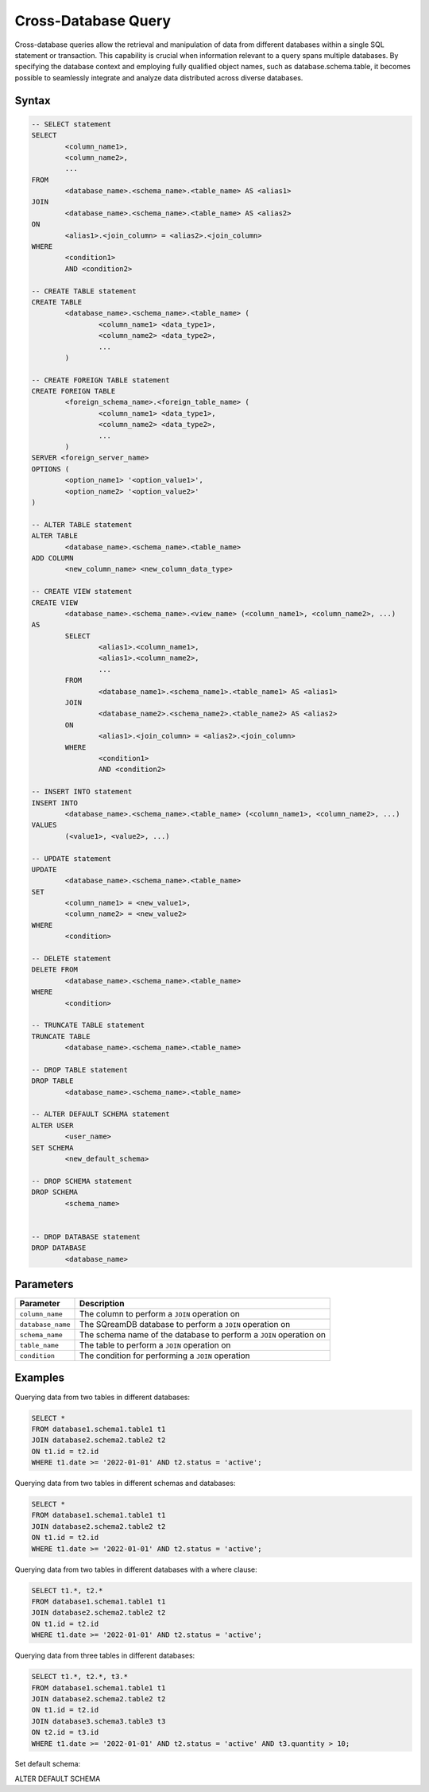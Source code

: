 .. _cross_database_query:

***************************
Cross-Database Query
***************************

Cross-database queries allow the retrieval and manipulation of data from different databases within a single SQL statement or transaction. This capability is crucial when information relevant to a query spans multiple databases. By specifying the database context and employing fully qualified object names, such as database.schema.table, it becomes possible to seamlessly integrate and analyze data distributed across diverse databases.

Syntax
==========

.. code-block:: sql

	-- SELECT statement
	SELECT 
		<column_name1>,
		<column_name2>,
		...
	FROM 
		<database_name>.<schema_name>.<table_name> AS <alias1>
	JOIN 
		<database_name>.<schema_name>.<table_name> AS <alias2>
	ON 
		<alias1>.<join_column> = <alias2>.<join_column>
	WHERE 
		<condition1>
		AND <condition2>

	-- CREATE TABLE statement
	CREATE TABLE 
		<database_name>.<schema_name>.<table_name> (
			<column_name1> <data_type1>,
			<column_name2> <data_type2>,
			...
		)

	-- CREATE FOREIGN TABLE statement
	CREATE FOREIGN TABLE 
		<foreign_schema_name>.<foreign_table_name> (
			<column_name1> <data_type1>,
			<column_name2> <data_type2>,
			...
		)
	SERVER <foreign_server_name>
	OPTIONS (
		<option_name1> '<option_value1>',
		<option_name2> '<option_value2>'
	)

	-- ALTER TABLE statement
	ALTER TABLE 
		<database_name>.<schema_name>.<table_name>
	ADD COLUMN 
		<new_column_name> <new_column_data_type>

	-- CREATE VIEW statement
	CREATE VIEW 
		<database_name>.<schema_name>.<view_name> (<column_name1>, <column_name2>, ...)
	AS 
		SELECT 
			<alias1>.<column_name1>,
			<alias1>.<column_name2>,
			...
		FROM 
			<database_name1>.<schema_name1>.<table_name1> AS <alias1>
		JOIN 
			<database_name2>.<schema_name2>.<table_name2> AS <alias2>
		ON 
			<alias1>.<join_column> = <alias2>.<join_column>
		WHERE 
			<condition1>
			AND <condition2>

	-- INSERT INTO statement
	INSERT INTO 
		<database_name>.<schema_name>.<table_name> (<column_name1>, <column_name2>, ...)
	VALUES 
		(<value1>, <value2>, ...)

	-- UPDATE statement
	UPDATE 
		<database_name>.<schema_name>.<table_name>
	SET 
		<column_name1> = <new_value1>,
		<column_name2> = <new_value2>
	WHERE 
		<condition>

	-- DELETE statement
	DELETE FROM 
		<database_name>.<schema_name>.<table_name>
	WHERE 
		<condition>

	-- TRUNCATE TABLE statement
	TRUNCATE TABLE 
		<database_name>.<schema_name>.<table_name>

	-- DROP TABLE statement
	DROP TABLE 
		<database_name>.<schema_name>.<table_name>

	-- ALTER DEFAULT SCHEMA statement
	ALTER USER 
		<user_name>
	SET SCHEMA 
		<new_default_schema>

	-- DROP SCHEMA statement
	DROP SCHEMA 
		<schema_name>


	-- DROP DATABASE statement
	DROP DATABASE 
		<database_name>


		

	
Parameters
===========

.. list-table::
   :widths: auto
   :header-rows: 1

   * - Parameter
     - Description
   * - ``column_name``
     - The column to perform a ``JOIN`` operation on
   * - ``database_name``
     - The SQreamDB database to perform a ``JOIN`` operation on
   * - ``schema_name``
     - The schema name of the database to perform a ``JOIN`` operation on
   * - ``table_name`` 
     - The table to perform a ``JOIN`` operation on
   * - ``condition``
     - The condition for performing a ``JOIN`` operation
	 
Examples
=========

Querying data from two tables in different databases:

.. code-block:: sql

	SELECT *
	FROM database1.schema1.table1 t1
	JOIN database2.schema2.table2 t2
	ON t1.id = t2.id
	WHERE t1.date >= '2022-01-01' AND t2.status = 'active';

Querying data from two tables in different schemas and databases:

.. code-block:: sql

	SELECT *
	FROM database1.schema1.table1 t1
	JOIN database2.schema2.table2 t2
	ON t1.id = t2.id
	WHERE t1.date >= '2022-01-01' AND t2.status = 'active';
	
Querying data from two tables in different databases with a where clause:
	
.. code-block:: sql
	
	SELECT t1.*, t2.*
	FROM database1.schema1.table1 t1
	JOIN database2.schema2.table2 t2
	ON t1.id = t2.id
	WHERE t1.date >= '2022-01-01' AND t2.status = 'active';
	
Querying data from three tables in different databases:

.. code-block:: sql

	SELECT t1.*, t2.*, t3.*
	FROM database1.schema1.table1 t1
	JOIN database2.schema2.table2 t2
	ON t1.id = t2.id
	JOIN database3.schema3.table3 t3
	ON t2.id = t3.id
	WHERE t1.date >= '2022-01-01' AND t2.status = 'active' AND t3.quantity > 10;
	
Set default schema:

.. code-block:: sql

ALTER DEFAULT SCHEMA 
